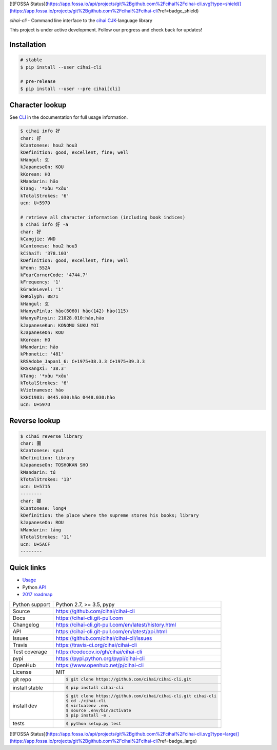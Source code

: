 [![FOSSA Status](https://app.fossa.io/api/projects/git%2Bgithub.com%2Fcihai%2Fcihai-cli.svg?type=shield)](https://app.fossa.io/projects/git%2Bgithub.com%2Fcihai%2Fcihai-cli?ref=badge_shield)

*cihai-cli* - Command line interface to the `cihai`_ `CJK`_-language library

|pypi| |docs| |build-status| |coverage| |license|

This project is under active development. Follow our progress and check
back for updates!

Installation
------------

.. code-block:: sh

   # stable
   $ pip install --user cihai-cli

   # pre-release
   $ pip install --user --pre cihai[cli]

Character lookup
----------------

See `CLI`_ in the documentation for full usage information.

.. code-block:: sh

   $ cihai info 好
   char: 好
   kCantonese: hou2 hou3
   kDefinition: good, excellent, fine; well
   kHangul: 호
   kJapaneseOn: KOU
   kKorean: HO
   kMandarin: hǎo
   kTang: '*xɑ̀u *xɑ̌u'
   kTotalStrokes: '6'
   ucn: U+597D

   # retrieve all character information (including book indices)
   $ cihai info 好 -a
   char: 好
   kCangjie: VND
   kCantonese: hou2 hou3
   kCihaiT: '378.103'
   kDefinition: good, excellent, fine; well
   kFenn: 552A
   kFourCornerCode: '4744.7'
   kFrequency: '1'
   kGradeLevel: '1'
   kHKGlyph: 0871
   kHangul: 호
   kHanyuPinlu: hǎo(6060) hāo(142) hào(115)
   kHanyuPinyin: 21028.010:hǎo,hào
   kJapaneseKun: KONOMU SUKU YOI
   kJapaneseOn: KOU
   kKorean: HO
   kMandarin: hǎo
   kPhonetic: '481'
   kRSAdobe_Japan1_6: C+1975+38.3.3 C+1975+39.3.3
   kRSKangXi: '38.3'
   kTang: '*xɑ̀u *xɑ̌u'
   kTotalStrokes: '6'
   kVietnamese: háo
   kXHC1983: 0445.030:hǎo 0448.030:hào
   ucn: U+597D

Reverse lookup
--------------

.. code-block:: sh

   $ cihai reverse library
   char: 圕
   kCantonese: syu1
   kDefinition: library
   kJapaneseOn: TOSHOKAN SHO
   kMandarin: tú
   kTotalStrokes: '13'
   ucn: U+5715
   --------
   char: 嫏
   kCantonese: long4
   kDefinition: the place where the supreme stores his books; library
   kJapaneseOn: ROU
   kMandarin: láng
   kTotalStrokes: '11'
   ucn: U+5ACF
   --------

Quick links
-----------

- `Usage`_
- Python `API`_
- `2017 roadmap <https://cihai.git-pull.com/en/latest/design-and-planning/2017/spec.html>`_

.. _API: https://cihai-cli.git-pull.com/en/latest/api.html
.. _Usage: https://cihai-cli.git-pull.com/en/latest/usage.html
.. _CLI: https://cihai-cli.git-pull.com/en/latest/cli.html

==============  ==========================================================
Python support  Python 2.7, >= 3.5, pypy
Source          https://github.com/cihai/cihai-cli
Docs            https://cihai-cli.git-pull.com
Changelog       https://cihai-cli.git-pull.com/en/latest/history.html
API             https://cihai-cli.git-pull.com/en/latest/api.html
Issues          https://github.com/cihai/cihai-cli/issues
Travis          https://travis-ci.org/cihai/cihai-cli
Test coverage   https://codecov.io/gh/cihai/cihai-cli
pypi            https://pypi.python.org/pypi/cihai-cli
OpenHub         https://www.openhub.net/p/cihai-cli
License         MIT
git repo        .. code-block:: bash

                    $ git clone https://github.com/cihai/cihai-cli.git
install stable  .. code-block:: bash

                    $ pip install cihai-cli
install dev     .. code-block:: bash

                    $ git clone https://github.com/cihai/cihai-cli.git cihai-cli
                    $ cd ./cihai-cli
                    $ virtualenv .env
                    $ source .env/bin/activate
                    $ pip install -e .
tests           .. code-block:: bash

                    $ python setup.py test
==============  ==========================================================

.. |pypi| image:: https://img.shields.io/pypi/v/cihai_cli.svg
    :alt: Python Package
    :target: http://badge.fury.io/py/cihai_cli

.. |build-status| image:: https://img.shields.io/travis/cihai/cihai-cli.svg
   :alt: Build Status
   :target: https://travis-ci.org/cihai/cihai-cli

.. |coverage| image:: https://codecov.io/gh/cihai/cihai-cli/branch/master/graph/badge.svg
    :alt: Code Coverage
    :target: https://codecov.io/gh/cihai/cihai-cli

.. |license| image:: https://img.shields.io/github/license/cihai/cihai-cli.svg
    :alt: License 

.. |docs| image:: https://readthedocs.org/projects/cihai-cli/badge/?version=latest
    :alt: Documentation Status
    :target: https://readthedocs.org/projects/cihai-cli/

.. _cihai: https://cihai.git-pull.com
.. _CJK: https://cihai.git-pull.com/en/latest/glossary.html#term-cjk
.. _UNIHAN: http://unicode.org/charts/unihan.html


[![FOSSA Status](https://app.fossa.io/api/projects/git%2Bgithub.com%2Fcihai%2Fcihai-cli.svg?type=large)](https://app.fossa.io/projects/git%2Bgithub.com%2Fcihai%2Fcihai-cli?ref=badge_large)